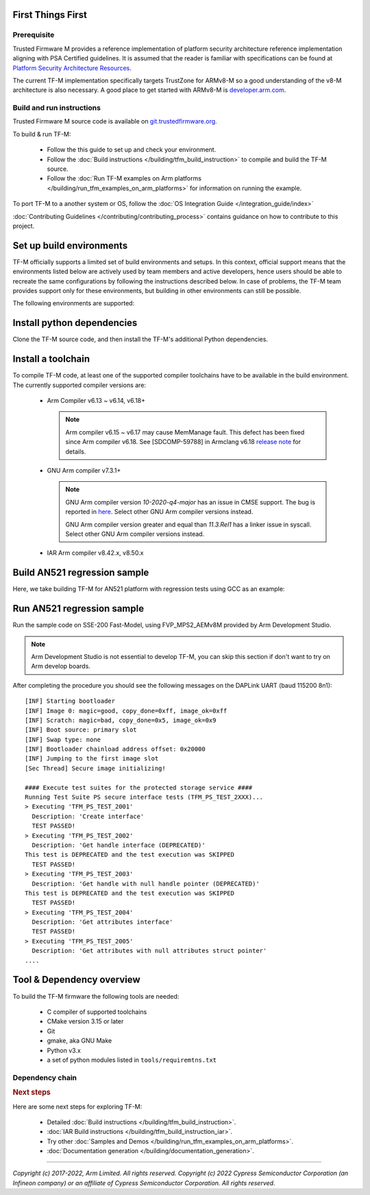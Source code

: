 ##################
First Things First
##################

************
Prerequisite
************
Trusted Firmware M provides a reference implementation of platform security
architecture  reference implementation aligning with PSA Certified guidelines.
It is assumed that the reader is familiar with specifications can be found at
`Platform Security Architecture Resources <https://developer.arm.com/architectures/security-architectures/platform-security-architecture>`__.

The current TF-M implementation specifically targets TrustZone for ARMv8-M so a
good understanding of the v8-M architecture is also necessary. A good place to
get started with ARMv8-M is
`developer.arm.com <https://developer.arm.com/architectures/cpu-architecture/m-profile>`__.

**************************
Build and run instructions
**************************
Trusted Firmware M source code is available on
`git.trustedfirmware.org <https://git.trustedfirmware.org/TF-M/trusted-firmware-m.git/>`__.

To build & run TF-M:

    - Follow the this guide to set up and check your environment.
    - Follow the
      :doc:`Build instructions </building/tfm_build_instruction>`
      to compile and build the TF-M source.
    - Follow the :doc:`Run TF-M examples on Arm platforms </building/run_tfm_examples_on_arm_platforms>`
      for information on running the example.

To port TF-M to a another system or OS, follow the
:doc:`OS Integration Guide </integration_guide/index>`

:doc:`Contributing Guidelines </contributing/contributing_process>` contains guidance on how to
contribute to this project.

#########################
Set up build environments
#########################

TF-M officially supports a limited set of build environments and setups. In
this context, official support means that the environments listed below
are actively used by team members and active developers, hence users should
be able to recreate the same configurations by following the instructions
described below. In case of problems, the TF-M team provides support
only for these environments, but building in other environments can still be
possible.

The following environments are supported:

.. tabs::

    .. group-tab:: Linux

        1. version supported:

           Ubuntu 18.04 x64+

        2. install dependencies:

        .. code-block:: bash

            sudo apt-get install -y git curl wget build-essential libssl-dev python3 \
            python3-pip cmake make

        3. verify cmake version:

        .. code-block:: bash

            cmake --version

        .. note::

            Please download cmake 3.15 or later version from https://cmake.org/download/.

        4. add CMake path into environment:

        .. code-block:: bash

            export PATH=<CMake path>/bin:$PATH

    .. group-tab:: Windows

        1. version supported:

           Windows 10 x64

        2. install dependecies:

        - Git client latest version (https://git-scm.com/download/win)
        - CMake (`native Windows version <https://cmake.org/download/>`__)
        - GNU make (http://gnuwin32.sourceforge.net/packages/make.htm)
        - Python3 `(native Windows version) <https://www.python.org/downloads/>`__ and
          the pip package manager (from Python 3.4 it's included)

        3. add CMake path into environment:

        .. code-block:: bash

            set PATH=<CMake_Path>\bin;%PATH%

###########################
Install python dependencies
###########################

Clone the TF-M source code, and then install the TF-M's additional Python
dependencies.

.. tabs::

    .. group-tab:: Linux

        1. get the TF-M source code:

        .. code-block:: bash

            cd <base folder>
            git clone https://git.trustedfirmware.org/TF-M/trusted-firmware-m.git

        2. TF-M's ``tools/requirements.txt`` file declares additional Python
           dependencies. Install them with ``pip3``:

        .. code-block:: bash

            pip3 install --upgrade pip
            cd trusted-firmware-m
            pip3 install -r tools/requirements.txt

    .. group-tab:: Windows

        1. get the TF-M source code:

        .. code-block:: bash

            cd <base folder>
            git clone https://git.trustedfirmware.org/TF-M/trusted-firmware-m.git

        2. TF-M's ``tools/requirements.txt`` file declares additional Python
           dependencies. Install them with ``pip3``:

        .. code-block:: bash

            cd trusted-firmware-m
            pip3 install -r tools\requirements.txt

###################
Install a toolchain
###################

To compile TF-M code, at least one of the supported compiler toolchains have to
be available in the build environment. The currently supported compiler
versions are:

    - Arm Compiler v6.13 ~ v6.14, v6.18+

      .. tabs::

          .. group-tab:: Linux

              - Download the standalone packages from `here <https://developer.arm.com/products/software-development-tools/compilers/arm-compiler/downloads/version-6>`__.
              - Add Arm Compiler into environment:

                .. code-block:: bash

                    export PATH=<ARM_CLANG_PATH>/bin:$PATH
                    export ARM_PRODUCT_PATH=<ARM_CLANG_PATH>/sw/mappings

              - Configure proper tool variant and license.

          .. group-tab:: Windows

              - Download the standalone packages from `here <https://developer.arm.com/products/software-development-tools/compilers/arm-compiler/downloads/version-6>`__.
              - Add Arm Compiler into environment:

                .. code-block:: bash

                    set PATH=<ARM_CLANG_PATH>\bin;%PATH%
                    set ARM_PRODUCT_PATH=<ARM_CLANG_PATH>\sw\mappings

              - Configure proper tool variant and license.

      .. note::

          Arm compiler v6.15 ~ v6.17 may cause MemManage fault.
          This defect has been fixed since Arm compiler v6.18.
          See [SDCOMP-59788] in Armclang v6.18 `release note`__ for details.

          .. __: https://developer.arm.com/-/media/Arm%20Developer%20Community/Downloads/Arm%20Compiler%20for%20Embedded/6-18/Release%20notes%20for%20Arm%20Compiler%20for%20Embedded%206.pdf

    - GNU Arm compiler v7.3.1+

      .. tabs::

          .. group-tab:: Linux

              - Download the GNU Arm compiler from `here <https://developer.arm.com/open-source/gnu-toolchain/gnu-rm/downloads>`__.
              - Add GNU Arm into environment:

                .. code-block:: bash

                    export PATH=<GNU_ARM_PATH>/bin:$PATH

          .. group-tab:: Windows

              - Download the GNU Arm compiler from `here <https://developer.arm.com/open-source/gnu-toolchain/gnu-rm/downloads>`__.
              - Add GNU Arm into environment:

                .. code-block:: bash

                    set PATH=<GNU_ARM_PATH>\bin;%PATH%

      .. note::

          GNU Arm compiler version *10-2020-q4-major* has an issue in CMSE
          support. The bug is reported in `here <https://gcc.gnu.org/bugzilla/show_bug.cgi?id=99157>`__.
          Select other GNU Arm compiler versions instead.

          GNU Arm compiler version greater and equal than *11.3.Rel1* has a linker issue in syscall.
          Select other GNU Arm compiler versions instead.

    - IAR Arm compiler v8.42.x, v8.50.x

      .. tabs::

          .. group-tab:: Linux

              - Download IAR build tools from `here <https://www.iar.com/iar-embedded-workbench/build-tools-for-linux/>`__.
              - Add IAR Arm compiler into environment:

                .. code-block:: bash

                    export PATH=<IAR_COMPILER_PATH>/bin:$PATH

          .. group-tab:: Windows

              - Download IAR build tools from `here <https://www.iar.com/iar-embedded-workbench/#!?architecture=Arm>`__.
              - Add IAR Arm compiler into environment:

                .. code-block:: bash

                    set PATH=<IAR_COMPILER_PATH>\bin;%PATH%

#############################
Build AN521 regression sample
#############################

Here, we take building TF-M for AN521 platform with regression tests using GCC
as an example:

.. tabs::

    .. group-tab:: Linux

        .. code-block:: bash

            cd trusted-firmware-m
            cmake -S . -B cmake_build -DTFM_PLATFORM=arm/mps2/an521 -DTFM_TOOLCHAIN_FILE=toolchain_GNUARM.cmake -DCMAKE_BUILD_TYPE=Debug -DTEST_S=ON -DTEST_NS=ON
            cmake --build cmake_build -- install

        Alternately using traditional cmake syntax

        .. code-block:: bash

            cd trusted-firmware-m
            mkdir cmake_build
            cd cmake_build
            cmake .. -DTFM_PLATFORM=arm/mps2/an521 -DTFM_TOOLCHAIN_FILE=../toolchain_GNUARM.cmake -DTEST_S=ON -DTEST_NS=ON
            make install

    .. group-tab:: Windows

        .. code-block:: bash

            cd trusted-firmware-m
            cmake -G"Unix Makefiles" -S . -B cmake_build -DTFM_PLATFORM=arm/mps2/an521 -DTFM_TOOLCHAIN_FILE=toolchain_GNUARM.cmake -DCMAKE_BUILD_TYPE=Debug -DTEST_S=ON -DTEST_NS=ON
            cmake --build cmake_build -- install

        Alternately using traditional cmake syntax

        .. code-block:: bash

            cd trusted-firmware-m
            mkdir cmake_build
            cd cmake_build
            cmake -G"Unix Makefiles" .. -DTFM_PLATFORM=arm/mps2/an521 -DTFM_TOOLCHAIN_FILE=../toolchain_GNUARM.cmake -DTEST_S=ON -DTEST_NS=ON
            make install


        .. note::
           The latest Windows support long paths, but if you are less lucky
           then you can reduce paths by moving the build directory closer to
           the root, using the 'out of tree' build.
           For example to build in ``C:\build`` folder you can:

           .. code-block:: bash

               cd trusted-firmware-m
               cmake -G"Unix Makefiles" -S . -B C:/build -DTFM_PLATFORM=arm/mps2/an521 -DTFM_TOOLCHAIN_FILE=toolchain_GNUARM.cmake -DCMAKE_BUILD_TYPE=Debug -DTEST_S=ON -DTEST_NS=ON
               cmake --build C:/build -- install


###########################
Run AN521 regression sample
###########################

Run the sample code on SSE-200 Fast-Model, using FVP_MPS2_AEMv8M provided by
Arm Development Studio.

.. note::

    Arm Development Studio is not essential to develop TF-M, you can skip this
    section if don't want to try on Arm develop boards.

.. tabs::

    .. group-tab:: Linux

        1. install Arm Development Studio to get the fast-model.

           Download Arm Development Studio from `here <https://developer.arm.com/tools-and-software/embedded/arm-development-studio>`__.

        2. Add ``bl2.axf`` and ``tfm_s_ns_signed.bin`` to symbol files in Debug
           Configuration menu.

        .. code-block:: bash

            <DS_PATH>/sw/models/bin/FVP_MPS2_AEMv8M  \
            --parameter fvp_mps2.platform_type=2 \
            --parameter cpu0.baseline=0 \
            --parameter cpu0.INITVTOR_S=0x10000000 \
            --parameter cpu0.semihosting-enable=0 \
            --parameter fvp_mps2.DISABLE_GATING=0 \
            --parameter fvp_mps2.telnetterminal0.start_telnet=1 \
            --parameter fvp_mps2.telnetterminal1.start_telnet=0 \
            --parameter fvp_mps2.telnetterminal2.start_telnet=0 \
            --parameter fvp_mps2.telnetterminal0.quiet=0 \
            --parameter fvp_mps2.telnetterminal1.quiet=1 \
            --parameter fvp_mps2.telnetterminal2.quiet=1 \
            --application cpu0=<build_dir>/bin/bl2.axf \
            --data cpu0=<build_dir>/bin/tfm_s_ns_signed.bin@0x10080000

    .. group-tab:: Windows

        1. install Arm Development Studio to get the fast-model.

           Download Arm Development Studio from `here <https://developer.arm.com/tools-and-software/embedded/arm-development-studio>`__.

        2. Add ``bl2.axf`` and ``tfm_s_ns_signed.bin`` to symbol files in Debug
           Configuration menu.

        .. code-block:: bash

            <DS_PATH>\sw\models\bin\FVP_MPS2_AEMv8M  \
            --parameter fvp_mps2.platform_type=2 \
            --parameter cpu0.baseline=0 \
            --parameter cpu0.INITVTOR_S=0x10000000 \
            --parameter cpu0.semihosting-enable=0 \
            --parameter fvp_mps2.DISABLE_GATING=0 \
            --parameter fvp_mps2.telnetterminal0.start_telnet=1 \
            --parameter fvp_mps2.telnetterminal1.start_telnet=0 \
            --parameter fvp_mps2.telnetterminal2.start_telnet=0 \
            --parameter fvp_mps2.telnetterminal0.quiet=0 \
            --parameter fvp_mps2.telnetterminal1.quiet=1 \
            --parameter fvp_mps2.telnetterminal2.quiet=1 \
            --application cpu0=<build_dir>/bin/bl2.axf \
            --data cpu0=<build_dir>/bin/tfm_s_ns_signed.bin@0x10080000

After completing the procedure you should see the following messages on the
DAPLink UART (baud 115200 8n1)::

    [INF] Starting bootloader
    [INF] Image 0: magic=good, copy_done=0xff, image_ok=0xff
    [INF] Scratch: magic=bad, copy_done=0x5, image_ok=0x9
    [INF] Boot source: primary slot
    [INF] Swap type: none
    [INF] Bootloader chainload address offset: 0x20000
    [INF] Jumping to the first image slot
    [Sec Thread] Secure image initializing!

    #### Execute test suites for the protected storage service ####
    Running Test Suite PS secure interface tests (TFM_PS_TEST_2XXX)...
    > Executing 'TFM_PS_TEST_2001'
      Description: 'Create interface'
      TEST PASSED!
    > Executing 'TFM_PS_TEST_2002'
      Description: 'Get handle interface (DEPRECATED)'
    This test is DEPRECATED and the test execution was SKIPPED
      TEST PASSED!
    > Executing 'TFM_PS_TEST_2003'
      Description: 'Get handle with null handle pointer (DEPRECATED)'
    This test is DEPRECATED and the test execution was SKIPPED
      TEST PASSED!
    > Executing 'TFM_PS_TEST_2004'
      Description: 'Get attributes interface'
      TEST PASSED!
    > Executing 'TFM_PS_TEST_2005'
      Description: 'Get attributes with null attributes struct pointer'
    ....

##########################
Tool & Dependency overview
##########################

To build the TF-M firmware the following tools are needed:

   - C compiler of supported toolchains
   - CMake version 3.15 or later
   - Git
   - gmake, aka GNU Make
   - Python v3.x
   - a set of python modules listed in ``tools/requiremtns.txt``

****************
Dependency chain
****************

.. uml::

   @startuml
    skinparam state {
      BackgroundColor #92AEE0
      FontColor black
      FontSize 16
      AttributeFontColor black
      AttributeFontSize 16
    }
    state fw as "Firmware" : TF-M binary
    state c_comp as "C Compiler" : C99
    state python as "Python" : v3.x

    fw --> c_comp
    fw --> CMake
    CMake --> gmake
    CMake --> Ninja
    fw --> cryptography
    fw --> pyasn1
    fw --> yaml
    fw --> jinja2
    fw --> cbor2
    fw --> click
    fw --> imgtool
    c_comp --> GCC
    c_comp --> CLANG
    c_comp --> IAR
    cryptography --> python
    pyasn1 --> python
    yaml --> python
    jinja2 --> python
    cbor2 --> python
    click --> python
    imgtool --> python
    kconfiglib --> python
   @enduml

.. rubric:: Next steps

Here are some next steps for exploring TF-M:

    - Detailed :doc:`Build instructions </building/tfm_build_instruction>`.
    - :doc:`IAR Build instructions </building/tfm_build_instruction_iar>`.
    - Try other :doc:`Samples and Demos </building/run_tfm_examples_on_arm_platforms>`.
    - :doc:`Documentation generation </building/documentation_generation>`.

--------------

*Copyright (c) 2017-2022, Arm Limited. All rights reserved.*
*Copyright (c) 2022 Cypress Semiconductor Corporation (an Infineon company)
or an affiliate of Cypress Semiconductor Corporation. All rights reserved.*
